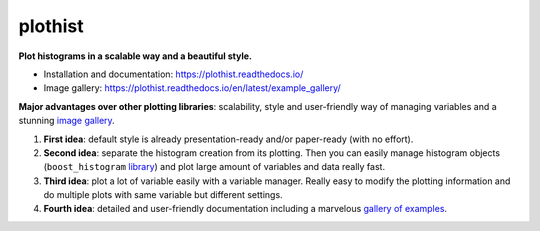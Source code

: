 
========
plothist
========

**Plot histograms in a scalable way and a beautiful style.**

* Installation and documentation: `https://plothist.readthedocs.io/ <https://plothist.readthedocs.io/>`_
* Image gallery: `https://plothist.readthedocs.io/en/latest/example_gallery/ <https://plothist.readthedocs.io/en/latest/example_gallery/>`_

|img1| |img2|

.. |img1| image:: https://raw.githubusercontent.com/cyrraz/plothist/main/docs/img/1d_comparison_advanced.svg
   :alt: Example
   :width: 320

.. |img2| image:: https://raw.githubusercontent.com/cyrraz/plothist/main/docs/img/model_examples_stacked.svg
   :alt: Example
   :width: 320


|GitHub Project| |PyPI version| |Docs from latest| |Docs from main| |Code style: black|


**Major advantages over other plotting libraries**: scalability, style and user-friendly way of managing variables and a stunning `image gallery <https://plothist.readthedocs.io/en/latest/example_gallery/>`_.

1. **First idea**: default style is already presentation-ready and/or paper-ready (with no effort).

2. **Second idea**: separate the histogram creation from its plotting. Then you can easily manage histogram objects (``boost_histogram`` `library <https://boost-histogram.readthedocs.io/>`_) and plot large amount of variables and data really fast.

3. **Third idea**: plot a lot of variable easily with a variable manager. Really easy to modify the plotting information and do multiple plots with same variable but different settings.

4. **Fourth idea**: detailed and user-friendly documentation including a marvelous `gallery of examples <https://plothist.readthedocs.io/en/latest/example_gallery/>`_.



.. image:: https://raw.githubusercontent.com/cyrraz/plothist/main/docs/img/2d_hist_with_projections.svg
   :alt: 2D histogram with projections
   :width: 500
   :align: center



.. |GitHub Project| image:: https://img.shields.io/badge/GitHub--blue?style=social&logo=GitHub
   :target: https://github.com/cyrraz/plothist
.. |PyPI version| image:: https://badge.fury.io/py/plothist.svg
   :target: https://badge.fury.io/py/plothist
.. |Code style: black| image:: https://img.shields.io/badge/code%20style-black-000000.svg
   :target: https://github.com/psf/black
.. |Docs from latest| image:: https://img.shields.io/badge/docs-v0.9-blue.svg
   :target: https://plothist.readthedocs.io/en/latest/
.. |Docs from main| image:: https://img.shields.io/badge/docs-main-blue.svg
   :target: https://plothist.readthedocs.io/en/main/
